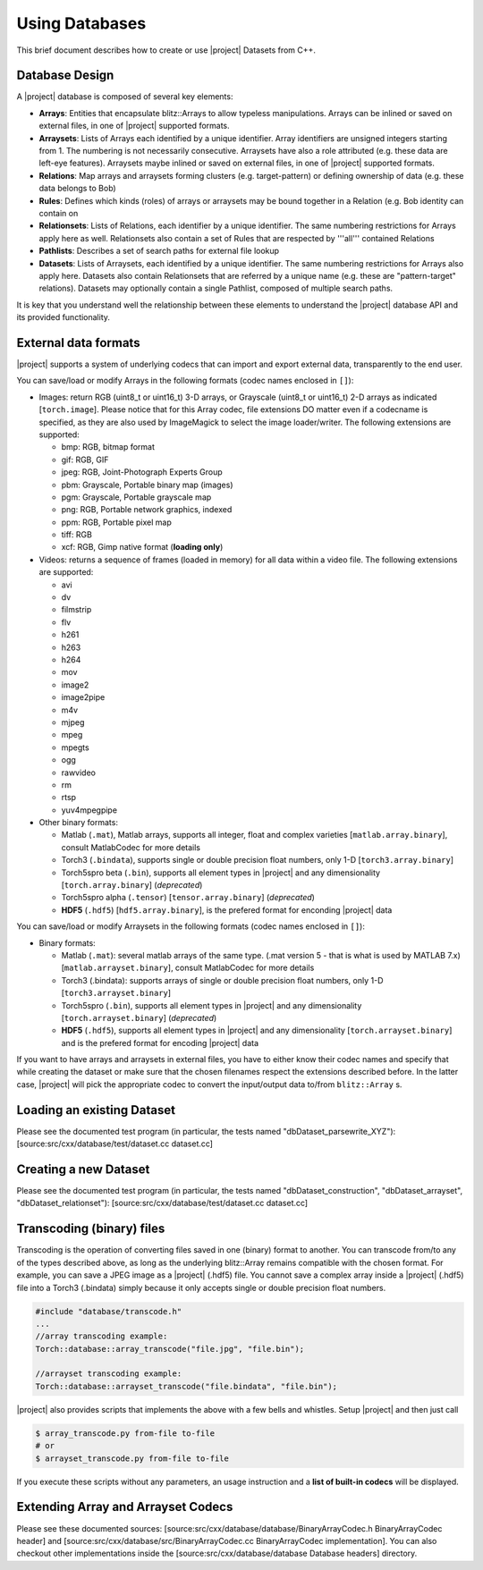 =================
 Using Databases
=================

This brief document describes how to create or use |project| Datasets from C++.

Database Design
---------------

A |project| database is composed of several key elements:

* **Arrays**: Entities that encapsulate blitz::Arrays to allow typeless
  manipulations. Arrays can be inlined or saved on external files, in one of
  |project| supported formats.
* **Arraysets**: Lists of Arrays each identified by a unique identifier. Array
  identifiers are unsigned integers starting from 1. The numbering is not
  necessarily consecutive. Arraysets have also a role attributed (e.g. these
  data are left-eye features). Arraysets maybe inlined or saved on external
  files, in one of |project| supported formats.
* **Relations**: Map arrays and arraysets forming clusters (e.g.
  target-pattern) or defining ownership of data (e.g. these data belongs to
  Bob)
* **Rules**: Defines which kinds (roles) of arrays or arraysets may be bound
  together in a Relation (e.g. Bob identity can contain on
* **Relationsets**: Lists of Relations, each identifier by a unique identifier.
  The same numbering restrictions for Arrays apply here as well. Relationsets
  also contain a set of Rules that are respected by '''all''' contained
  Relations
* **Pathlists**: Describes a set of search paths for external file lookup
* **Datasets**: Lists of Arraysets, each identified by a unique identifier. The
  same numbering restrictions for Arrays also apply here. Datasets also contain
  Relationsets that are referred by a unique name (e.g. these are
  "pattern-target" relations). Datasets may optionally contain a single
  Pathlist, composed of multiple search paths.

It is key that you understand well the relationship between these elements to
understand the |project| database API and its provided functionality.

.. todo::

  Please note this whole document too sketchy and has broken ideas. Things to
  be done:

  1. Provide real C++ examples and avoid moving the user to a website *where*
     possible.
  2. Provide a section for each type of codec if applicable, explaining
     limitations and other features.

External data formats
---------------------

|project| supports a system of underlying codecs that can import and export
external data, transparently to the end user.

You can save/load or modify Arrays in the following formats (codec names
enclosed in ``[]``): 

* Images: return RGB (uint8_t or uint16_t) 3-D arrays, or Grayscale (uint8_t or
  uint16_t) 2-D arrays as indicated [``torch.image``]. Please notice that for
  this Array codec, file extensions DO matter even if a codecname is specified,
  as they are also used by ImageMagick to select the image loader/writer. The
  following extensions are supported:

  * bmp: RGB, bitmap format
  * gif: RGB, GIF
  * jpeg: RGB, Joint-Photograph Experts Group
  * pbm: Grayscale, Portable binary map (images)
  * pgm: Grayscale, Portable grayscale map
  * png: RGB, Portable network graphics, indexed
  * ppm: RGB, Portable pixel map
  * tiff: RGB
  * xcf: RGB, Gimp native format (**loading only**)

* Videos: returns a sequence of frames (loaded in memory) for all data within a
  video file. The following extensions are supported:

  * avi
  * dv
  * filmstrip
  * flv
  * h261
  * h263
  * h264
  * mov
  * image2
  * image2pipe
  * m4v
  * mjpeg
  * mpeg
  * mpegts
  * ogg
  * rawvideo
  * rm
  * rtsp
  * yuv4mpegpipe

* Other binary formats: 
  
  * Matlab (``.mat``), Matlab arrays, supports all integer, float and complex varieties [``matlab.array.binary``], consult MatlabCodec for more details
  * Torch3 (``.bindata``), supports single or double precision float numbers, only 1-D [``torch3.array.binary``]
  * Torch5spro beta (``.bin``), supports all element types in |project| and any dimensionality [``torch.array.binary``] (*deprecated*)
  * Torch5spro alpha (``.tensor``) [``tensor.array.binary``] (*deprecated*)
  * **HDF5** (``.hdf5``) [``hdf5.array.binary``], is the prefered format for
    enconding |project| data

You can save/load or modify Arraysets in the following formats (codec names
enclosed in ``[]``):

* Binary formats:

  * Matlab (``.mat``): several matlab arrays of the same type. (.mat version 5 -
    that is what is used by MATLAB 7.x) [``matlab.arrayset.binary``], consult
    MatlabCodec for more details
  * Torch3 (.bindata): supports arrays of single or double precision float
    numbers, only 1-D [``torch3.arrayset.binary``]
  * Torch5spro (``.bin``), supports all element types in |project| and any
    dimensionality [``torch.arrayset.binary``] (*deprecated*)
  * **HDF5** (``.hdf5``), supports all element types in |project| and any
    dimensionality [``torch.arrayset.binary``] and is the prefered format for
    encoding |project| data

If you want to have arrays and arraysets in external files, you have to either
know their codec names and specify that while creating the dataset or make sure
that the chosen filenames respect the extensions described before. In the
latter case, |project| will pick the appropriate codec to convert the
input/output data to/from ``blitz::Array`` s.

Loading an existing Dataset
---------------------------

Please see the documented test program (in particular, the tests named
"dbDataset_parsewrite_XYZ"): [source:src/cxx/database/test/dataset.cc
dataset.cc]

Creating a new Dataset
----------------------

Please see the documented test program (in particular, the tests named
"dbDataset_construction", "dbDataset_arrayset", "dbDataset_relationset"):
[source:src/cxx/database/test/dataset.cc dataset.cc]

Transcoding (binary) files
--------------------------

Transcoding is the operation of converting files saved in one (binary) format
to another. You can transcode from/to any of the types described above, as long
as the underlying blitz::Array remains compatible with the chosen format. For
example, you can save a JPEG image as a |project| (.hdf5) file. You cannot save
a complex array inside a |project| (.hdf5) file into a Torch3 (.bindata) simply
because it only accepts single or double precision float numbers.

.. code-block:: c++

  #include "database/transcode.h"
  ...
  //array transcoding example:
  Torch::database::array_transcode("file.jpg", "file.bin");

  //arrayset transcoding example:
  Torch::database::arrayset_transcode("file.bindata", "file.bin");

|project| also provides scripts that implements the above with a few bells and
whistles. Setup |project| and then just call

.. code-block:: sh

  $ array_transcode.py from-file to-file
  # or
  $ arrayset_transcode.py from-file to-file

If you execute these scripts without any parameters, an usage instruction and a
**list of built-in codecs** will be displayed.

Extending Array and Arrayset Codecs
-----------------------------------

Please see these documented sources:
[source:src/cxx/database/database/BinaryArrayCodec.h BinaryArrayCodec header]
and [source:src/cxx/database/src/BinaryArrayCodec.cc BinaryArrayCodec
implementation]. You can also checkout other implementations inside the
[source:src/cxx/database/database Database headers] directory.
